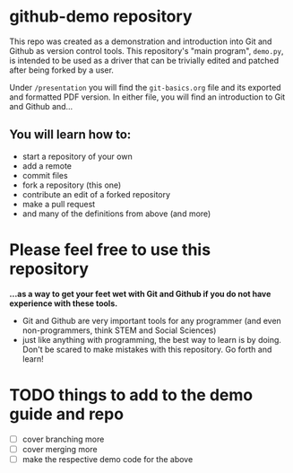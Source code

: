 
* github-demo repository

  This repo was created as a demonstration and introduction into Git and Github as version control tools. 
  This repository's "main program", ~demo.py~, is intended to be used as a driver that can be trivially edited and patched
  after being forked by a user.

  Under ~/presentation~ you will find the ~git-basics.org~ file and its exported and formatted PDF version. In either file,
  you will find an introduction to Git and Github and...

** You will learn how to:
   - start a repository of your own
   - add a remote
   - commit files
   - fork a repository (this one)
   - contribute an edit of a forked repository
   - make a pull request
   - and many of the definitions from above (and more)

* *Please feel free* to use this repository

  *...as a way to get your feet wet with Git and Github  if you do not have experience with these tools.*
  - Git and Github are very important tools for any programmer (and even non-programmers, think STEM and Social Sciences)
  - just like anything with programming, the best way to learn is by doing. Don't be scared to make mistakes with this repository. Go forth and learn!

* TODO things to add to the demo guide and repo

- [ ] cover branching more
- [ ] cover merging more
- [ ] make the respective demo code for the above
